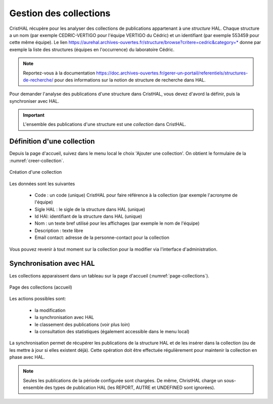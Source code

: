 .. _chap-collections:

#######################
Gestion des collections
#######################

CristHAL récupère pour les analyser des collections de publications appartenant à une *structure*
HAL. Chaque structure a un nom (par exemple CEDRIC-VERTIGO pour l'équipe VERTIGO du Cédric) 
et un identifiant (par exemple 553459 pour cette même équipe). Le 
lien https://aurehal.archives-ouvertes.fr/structure/browse?critere=cedric&category=*
donne par exemple la liste des structures (équipes en l'occurrence) du laboratoire
Cédric.


.. note:: Reportez-vous à la documentation https://doc.archives-ouvertes.fr/gerer-un-portail/referentiels/structures-de-recherche/ 
          pour des informations sur la notion de structure de recherche dans HAL.

Pour demander l'analyse des publications d'une structure dans CristHAL, vous devez
d'avord la définir, puis la synchroniser avec HAL.

.. important:: L'ensemble des publications d'une structure est une *collection* dans CristHAL.

***************************
Définition d'une collection
***************************

Depuis la page d'accueil, suivez dans le menu local le choix 'Ajouter une collection'. On obtient le
formulaire de la :numref:`creer-collection`.

.. _creer-collection:
.. figure:: ./figures/creer-collection.png       
        :width: 90%
        :align: center
   
        Création d'une collection

Les données sont les suivantes

  - Code : un code (unique) CristHAL pour faire référence à la collection (par exemple l'acronyme de l'équipe)
  - Sigle HAL : le sigle de la structure dans HAL (unique)
  - Id HAl: identifiant de la structure dans HAL (unique)
  - Nom : un texte bref utilisé pour les affichages (par exemple le nom de l'équipe)
  - Description : texte libre
  - Email contact: adresse de la personne-contact pour la collection

Vous pouvez revenir à tout moment sur la collection pour la modifier via l'interface d'administration.

************************
Synchronisation avec HAL
************************

Les collections apparaissent dans un tableau sur la page d'accueil (:numref:`page-collections`).

.. _page-collections:
.. figure:: ./figures/page-collections.png       
        :width: 90%
        :align: center
   
        Page des collections (accueil)

Les actions possibles sont:
  
   - la modification
   - la synchronisation avec HAL
   - le classement des publications (voir plus loin)
   - la consultation des statistiques (également accessible dans le menu local)

La synchronisation permet de récupérer les publications de la structure HAL et de les
insérer dans la collection (ou de les mettre à jour si elles existent déjà). Cette opération
doit être effectuée régulièrement pour maintenir la collection en phase avec HAL. 

.. note:: Seules les publications de la période configurée sont chargées. De même, ChristHAL
   charge un sous-ensemble des types de publication HAL (les REPORT, AUTRE et UNDEFINED sont ignorées).


